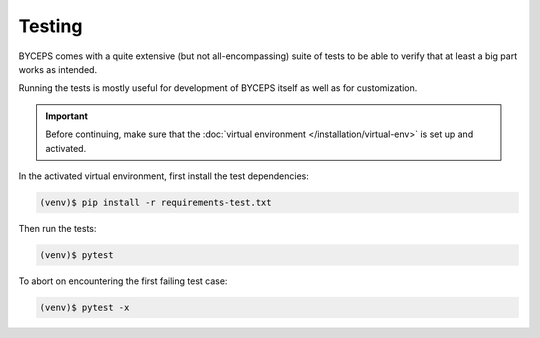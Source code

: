 *******
Testing
*******

BYCEPS comes with a quite extensive (but not all-encompassing) suite of
tests to be able to verify that at least a big part works as intended.

Running the tests is mostly useful for development of BYCEPS itself as
well as for customization.

.. important:: Before continuing, make sure that the :doc:`virtual
   environment </installation/virtual-env>` is set up and activated.

In the activated virtual environment, first install the test
dependencies:

.. code:: sh

    (venv)$ pip install -r requirements-test.txt

Then run the tests:

.. code:: sh

    (venv)$ pytest

To abort on encountering the first failing test case:

.. code:: sh

    (venv)$ pytest -x
